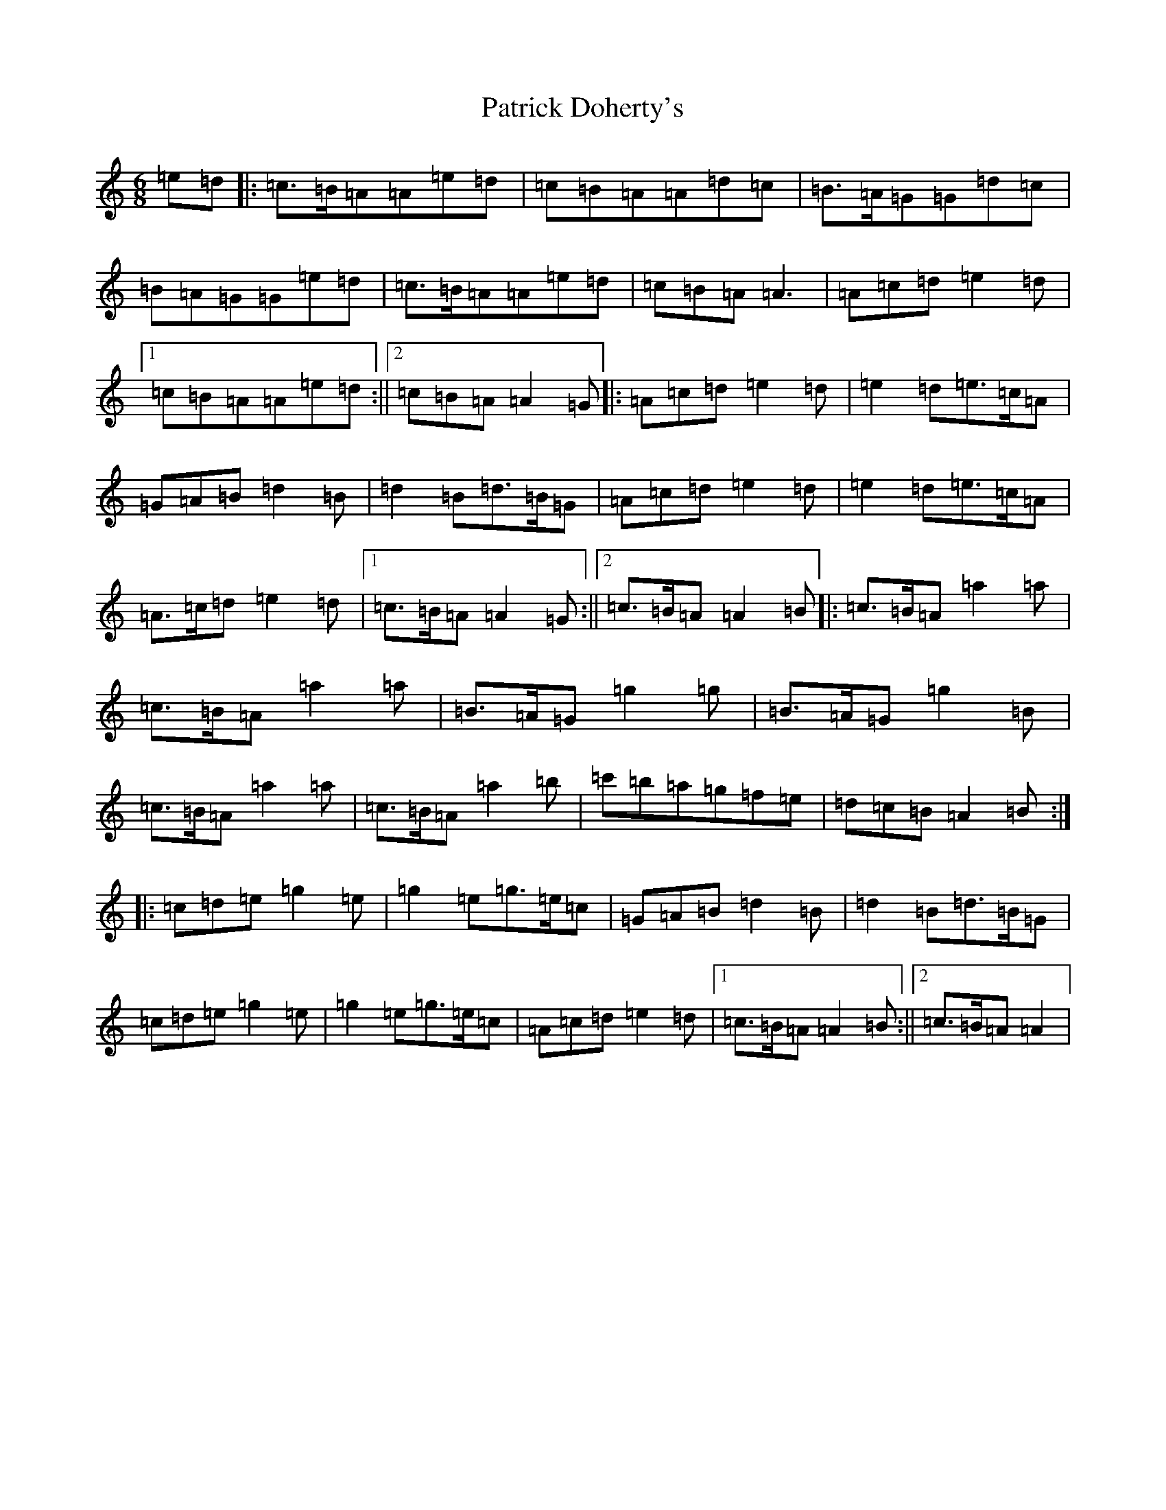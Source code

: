 X: 2592
T: Patrick Doherty's
S: https://thesession.org/tunes/12474#setting20839
Z: D Major
R: barndance
M:6/8
L:1/8
K: C Major
=e=d|:=c3/2=B/2=A=A=e=d|=c=B=A=A=d=c|=B3/2=A/2=G=G=d=c|=B=A=G=G=e=d|=c3/2=B/2=A=A=e=d|=c=B=A=A3|=A=c=d=e2=d|1=c=B=A=A=e=d:||2=c=B=A=A2=G|:=A=c=d=e2=d|=e2=d=e3/2=c/2=A|=G=A=B=d2=B|=d2=B=d3/2=B/2=G|=A=c=d=e2=d|=e2=d=e3/2=c/2=A|=A3/2=c/2=d=e2=d|1=c3/2=B/2=A=A2=G:||2=c3/2=B/2=A=A2=B|:=c3/2=B/2=A=a2=a|=c3/2=B/2=A=a2=a|=B3/2=A/2=G=g2=g|=B3/2=A/2=G=g2=B|=c3/2=B/2=A=a2=a|=c3/2=B/2=A=a2=b|=c'=b=a=g=f=e|=d=c=B=A2=B:||:=c=d=e=g2=e|=g2=e=g3/2=e/2=c|=G=A=B=d2=B|=d2=B=d3/2=B/2=G|=c=d=e=g2=e|=g2=e=g3/2=e/2=c|=A=c=d=e2=d|1=c3/2=B/2=A=A2=B:||2=c3/2=B/2=A=A2|